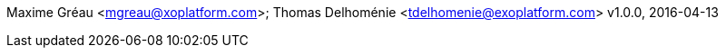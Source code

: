 Maxime Gréau <mgreau@xoplatform.com>; Thomas Delhoménie <tdelhomenie@exoplatform.com>
v1.0.0, 2016-04-13
